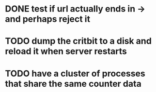 * DONE test if url actually ends in -> and perhaps reject it
* TODO dump the critbit to a disk and reload it when server restarts
* TODO have a cluster of processes that share the same counter data
